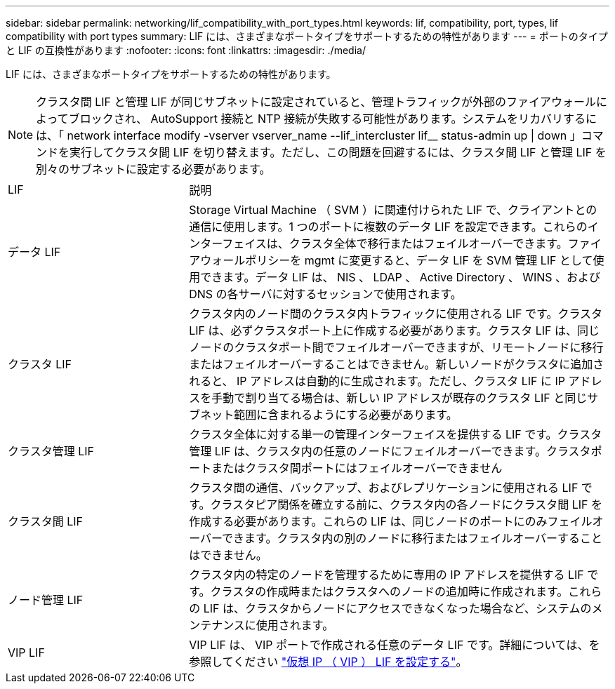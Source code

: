 ---
sidebar: sidebar 
permalink: networking/lif_compatibility_with_port_types.html 
keywords: lif, compatibility, port, types, lif compatibility with port types 
summary: LIF には、さまざまなポートタイプをサポートするための特性があります 
---
= ポートのタイプと LIF の互換性があります
:nofooter: 
:icons: font
:linkattrs: 
:imagesdir: ./media/


[role="lead"]
LIF には、さまざまなポートタイプをサポートするための特性があります。


NOTE: クラスタ間 LIF と管理 LIF が同じサブネットに設定されていると、管理トラフィックが外部のファイアウォールによってブロックされ、 AutoSupport 接続と NTP 接続が失敗する可能性があります。システムをリカバリするには、「 network interface modify -vserver vserver_name --lif_intercluster lif__ status-admin up | down 」コマンドを実行してクラスタ間 LIF を切り替えます。ただし、この問題を回避するには、クラスタ間 LIF と管理 LIF を別々のサブネットに設定する必要があります。

[cols="30,70"]
|===


| LIF | 説明 


| データ LIF | Storage Virtual Machine （ SVM ）に関連付けられた LIF で、クライアントとの通信に使用します。1 つのポートに複数のデータ LIF を設定できます。これらのインターフェイスは、クラスタ全体で移行またはフェイルオーバーできます。ファイアウォールポリシーを mgmt に変更すると、データ LIF を SVM 管理 LIF として使用できます。データ LIF は、 NIS 、 LDAP 、 Active Directory 、 WINS 、および DNS の各サーバに対するセッションで使用されます。 


| クラスタ LIF | クラスタ内のノード間のクラスタ内トラフィックに使用される LIF です。クラスタ LIF は、必ずクラスタポート上に作成する必要があります。クラスタ LIF は、同じノードのクラスタポート間でフェイルオーバーできますが、リモートノードに移行またはフェイルオーバーすることはできません。新しいノードがクラスタに追加されると、 IP アドレスは自動的に生成されます。ただし、クラスタ LIF に IP アドレスを手動で割り当てる場合は、新しい IP アドレスが既存のクラスタ LIF と同じサブネット範囲に含まれるようにする必要があります。 


| クラスタ管理 LIF | クラスタ全体に対する単一の管理インターフェイスを提供する LIF です。クラスタ管理 LIF は、クラスタ内の任意のノードにフェイルオーバーできます。クラスタポートまたはクラスタ間ポートにはフェイルオーバーできません 


| クラスタ間 LIF | クラスタ間の通信、バックアップ、およびレプリケーションに使用される LIF です。クラスタピア関係を確立する前に、クラスタ内の各ノードにクラスタ間 LIF を作成する必要があります。これらの LIF は、同じノードのポートにのみフェイルオーバーできます。クラスタ内の別のノードに移行またはフェイルオーバーすることはできません。 


| ノード管理 LIF | クラスタ内の特定のノードを管理するために専用の IP アドレスを提供する LIF です。クラスタの作成時またはクラスタへのノードの追加時に作成されます。これらの LIF は、クラスタからノードにアクセスできなくなった場合など、システムのメンテナンスに使用されます。 


| VIP LIF | VIP LIF は、 VIP ポートで作成される任意のデータ LIF です。詳細については、を参照してください link:https://docs.netapp.com/us-en/ontap/networking/configure_virtual_ip_@vip@_lifs.html["仮想 IP （ VIP ） LIF を設定する"^]。 
|===